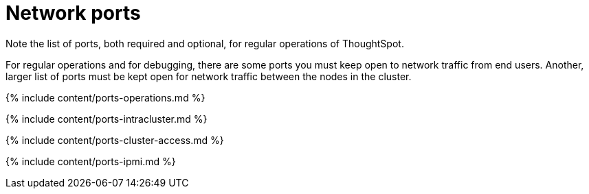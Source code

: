 = Network ports
:last_updated: 8/26/2020

:redirect_from: /admin/setup/firewall-ports.html", "/appliance/firewall-ports.html

Note the list of ports, both required and optional, for regular operations of ThoughtSpot.

For regular operations and for debugging, there are some ports you must keep open to network traffic from end users.
Another, larger list of ports must be kept open for network traffic between the nodes in the cluster.

{% include content/ports-operations.md %}

{% include content/ports-intracluster.md %}

{% include content/ports-cluster-access.md %}

{% include content/ports-ipmi.md %}
